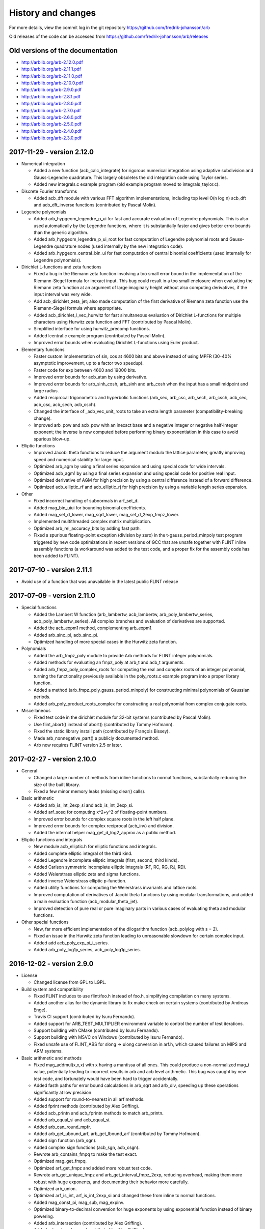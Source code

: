 .. _history:

History and changes
===============================================================================

For more details, view the commit log
in the git repository https://github.com/fredrik-johansson/arb

Old releases of the code can be accessed from
https://github.com/fredrik-johansson/arb/releases

Old versions of the documentation
-------------------------------------------------------------------------------

* http://arblib.org/arb-2.12.0.pdf
* http://arblib.org/arb-2.11.1.pdf
* http://arblib.org/arb-2.11.0.pdf
* http://arblib.org/arb-2.10.0.pdf
* http://arblib.org/arb-2.9.0.pdf
* http://arblib.org/arb-2.8.1.pdf
* http://arblib.org/arb-2.8.0.pdf
* http://arblib.org/arb-2.7.0.pdf
* http://arblib.org/arb-2.6.0.pdf
* http://arblib.org/arb-2.5.0.pdf
* http://arblib.org/arb-2.4.0.pdf
* http://arblib.org/arb-2.3.0.pdf

2017-11-29 - version 2.12.0
-------------------------------------------------------------------------------

* Numerical integration

  * Added a new function (acb_calc_integrate) for rigorous numerical
    integration using adaptive subdivision and Gauss-Legendre quadrature. This
    largely obsoletes the old integration code using Taylor series.
  * Added new integrals.c example program (old example program moved to
    integrals_taylor.c).

* Discrete Fourier transforms

  * Added acb_dft module with various FFT algorithm implementations, including
    top level O(n log n) acb_dft and acb_dft_inverse functions
    (contributed by Pascal Molin).

* Legendre polynomials

  * Added arb_hypgeom_legendre_p_ui for fast and accurate evaluation of
    Legendre polynomials. This is also used automatically by the Legendre
    functions, where it is substantially faster and gives better error
    bounds than the generic algorithm.
  * Added arb_hypgeom_legendre_p_ui_root for fast computation of Legendre
    polynomial roots and Gauss-Legendre quadrature nodes (used internally
    by the new integration code).
  * Added arb_hypgeom_central_bin_ui for fast computation of central
    binomial coefficients (used internally for Legendre polynomials).

* Dirichlet L-functions and zeta functions

  * Fixed a bug in the Riemann zeta function involving a too small error
    bound in the implementation of the Riemann-Siegel formula for inexact
    input. This bug could result in a too small enclosure when evaluating the
    Riemann zeta function at an argument of large imaginary height without
    also computing derivatives, if the input interval was very wide.
  * Add acb_dirichlet_zeta_jet; also made computation of the first derivative
    of Riemann zeta function use the Riemann-Siegel formula where appropriate.
  * Added acb_dirichlet_l_vec_hurwitz for fast simultaneous evaluation of
    Dirichlet L-functions for multiple characters using Hurwitz zeta function
    and FFT (contributed by Pascal Molin).
  * Simplified interface for using hurwitz_precomp functions.
  * Added lcentral.c example program (contributed by Pascal Molin).
  * Improved error bounds when evaluating Dirichlet L-functions using
    Euler product.

* Elementary functions

  * Faster custom implementation of sin, cos at 4600 bits and above
    instead of using MPFR (30-40% asymptotic improvement, up to a factor
    two speedup).
  * Faster code for exp between 4600 and 19000 bits.
  * Improved error bounds for acb_atan by using derivative.
  * Improved error bounds for arb_sinh_cosh, arb_sinh and arb_cosh when
    the input has a small midpoint and large radius.
  * Added reciprocal trigonometric and hyperbolic functions (arb_sec, arb_csc,
    arb_sech, arb_csch, acb_sec, acb_csc, acb_sech, acb_csch).
  * Changed the interface of _acb_vec_unit_roots to take an extra length
    parameter (compatibility-breaking change).
  * Improved arb_pow and acb_pow with an inexact base and a negative integer
    or negative half-integer exponent; the inverse is now computed before
    performing binary exponentiation in this case to avoid spurious blow-up.

* Elliptic functions

  * Improved Jacobi theta functions to reduce the argument modulo the lattice
    parameter, greatly improving speed and numerical stability for large input.
  * Optimized arb_agm by using a final series expansion and using special code
    for wide intervals.
  * Optimized acb_agm1 by using a final series expansion and using special code
    for positive real input.
  * Optimized derivative of AGM for high precision by using a central
    difference instead of a forward difference.
  * Optimized acb_elliptic_rf and acb_elliptic_rj for high precision by using
    a variable length series expansion.

* Other

  * Fixed incorrect handling of subnormals in arf_set_d.
  * Added mag_bin_uiui for bounding binomial coefficients.
  * Added mag_set_d_lower, mag_sqrt_lower, mag_set_d_2exp_fmpz_lower.
  * Implemented multithreaded complex matrix multiplication.
  * Optimized arb_rel_accuracy_bits by adding fast path.
  * Fixed a spurious floating-point exception (division by zero) in the
    t-gauss_period_minpoly test program triggered by new code optimizations
    in recent versions of GCC that are unsafe together with FLINT inline
    assembly functions (a workaround was added to the test code, and a proper
    fix for the assembly code has been added to FLINT).

2017-07-10 - version 2.11.1
-------------------------------------------------------------------------------

* Avoid use of a function that was unavailable in the latest public FLINT release

2017-07-09 - version 2.11.0
-------------------------------------------------------------------------------

* Special functions

  * Added the Lambert W function (arb_lambertw, acb_lambertw, arb_poly_lambertw_series, acb_poly_lambertw_series). All complex branches and evaluation of derivatives are supported.
  * Added the acb_expm1 method, complementing arb_expm1.
  * Added arb_sinc_pi, acb_sinc_pi.
  * Optimized handling of more special cases in the Hurwitz zeta function.

* Polynomials

  * Added the arb_fmpz_poly module to provide Arb methods for FLINT integer polynomials.
  * Added methods for evaluating an fmpz_poly at arb_t and acb_t arguments.
  * Added arb_fmpz_poly_complex_roots for computing the real and complex roots of an integer polynomial, turning the functionality previously available in the poly_roots.c example program into a proper library function.
  * Added a method (arb_fmpz_poly_gauss_period_minpoly) for constructing minimal polynomials of Gaussian periods.
  * Added arb_poly_product_roots_complex for constructing a real polynomial from complex conjugate roots.

* Miscellaneous

  * Fixed test code in the dirichlet module for 32-bit systems (contributed by Pascal Molin).
  * Use flint_abort() instead of abort() (contributed by Tommy Hofmann).
  * Fixed the static library install path (contributed by François Bissey).
  * Made arb_nonnegative_part() a publicly documented method.
  * Arb now requires FLINT version 2.5 or later.

2017-02-27 - version 2.10.0
-------------------------------------------------------------------------------

* General

  * Changed a large number of methods from inline functions to normal
    functions, substantially reducing the size of the built library.
  * Fixed a few minor memory leaks (missing clear() calls).

* Basic arithmetic

  * Added arb_is_int_2exp_si and acb_is_int_2exp_si.
  * Added arf_sosq for computing x^2+y^2 of floating-point numbers.
  * Improved error bounds for complex square roots in the left half plane.
  * Improved error bounds for complex reciprocal (acb_inv) and division.
  * Added the internal helper mag_get_d_log2_approx as a public method.

* Elliptic functions and integrals

  * New module acb_elliptic.h for elliptic functions and integrals.
  * Added complete elliptic integral of the third kind.
  * Added Legendre incomplete elliptic integrals (first, second, third kinds).
  * Added Carlson symmetric incomplete elliptic integrals (RF, RC, RG, RJ, RD).
  * Added Weierstrass elliptic zeta and sigma functions.
  * Added inverse Weierstrass elliptic p-function.
  * Added utility functions for computing the Weierstrass invariants and lattice roots.
  * Improved computation of derivatives of Jacobi theta functions by
    using modular transformations, and added a main evaluation function
    (acb_modular_theta_jet).
  * Improved detection of pure real or pure imaginary parts in various cases
    of evaluating theta and modular functions.

* Other special functions

  * New, far more efficient implementation of the dilogarithm function (acb_polylog with s = 2).
  * Fixed an issue in the Hurwitz zeta function leading to unreasonable
    slowdown for certain complex input.
  * Added add acb_poly_exp_pi_i_series.
  * Added arb_poly_log1p_series, acb_poly_log1p_series.

2016-12-02 - version 2.9.0
-------------------------------------------------------------------------------

* License

  * Changed license from GPL to LGPL.

* Build system and compatibility

  * Fixed FLINT includes to use flint/foo.h instead of foo.h, simplifying compilation on many systems.
  * Added another alias for the dynamic library to fix make check on certain systems (contributed by Andreas Enge).
  * Travis CI support (contributed by Isuru Fernando).
  * Added support for ARB_TEST_MULTIPLIER environment variable to control the number of test iterations.
  * Support building with CMake (contributed by Isuru Fernando).
  * Support building with MSVC on Windows (contributed by Isuru Fernando).
  * Fixed unsafe use of FLINT_ABS for slong -> ulong conversion in arf.h,
    which caused failures on MIPS and ARM systems.

* Basic arithmetic and methods

  * Fixed mag_addmul(x,x,x) with x having a mantissa of all ones. This could
    produce a non-normalized mag_t value, potentially leading to
    incorrect results in arb and acb level arithmetic. This bug was caught by
    new test code, and fortunately would have been hard to trigger accidentally.
  * Added fasth paths for error bound calculations in arb_sqrt and arb_div, speeding up these operations significantly at low precision
  * Added support for round-to-nearest in all arf methods.
  * Added fprint methods (contributed by Alex Griffing).
  * Added acb_printn and acb_fprintn methods to match arb_printn.
  * Added arb_equal_si and acb_equal_si.
  * Added arb_can_round_mpfr.
  * Added arb_get_ubound_arf, arb_get_lbound_arf (contributed by Tommy Hofmann).
  * Added sign function (arb_sgn).
  * Added complex sign functions (acb_sgn, acb_csgn).
  * Rewrote arb_contains_fmpq to make the test exact.
  * Optimized mag_get_fmpq.
  * Optimized arf_get_fmpz and added more robust test code.
  * Rewrote arb_get_unique_fmpz and arb_get_interval_fmpz_2exp, reducing overhead, making them more robust with huge exponents, and documenting their behavior more carefully.
  * Optimized arb_union.
  * Optimized arf_is_int, arf_is_int_2exp_si and changed these from inline to normal functions.
  * Added mag_const_pi, mag_sub, mag_expinv.
  * Optimized binary-to-decimal conversion for huge exponents by using exponential function instead of binary powering.
  * Added arb_intersection (contributed by Alex Griffing).
  * Added arb_min, arb_max (contributed by Alex Griffing).
  * Fixed a bug in arb_log and in test code on 64-bit Windows due to unsafe use of MPFR which only uses 32-bit exponents on Win64.
  * Improved some test functions to reduce the chance of reporting spurious failures.
  * Added squaring functions (arb_sqr, acb_sqr) (contributed by Ricky Farr).
  * Added arf_frexp.
  * Added arf_cmp_si, arf_cmp_ui, arf_cmp_d.
  * Added methods to count allocated bytes (arb_allocated_bytes, _arb_vec_allocated_bytes, etc.).
  * Added methods to predict memory usage for large vectors (_arb/_acb_vec_estimate_allocated_bytes).
  * Changed clear() methods from inline to normal functions, giving 8% faster compilation and 25% smaller libarb.so.
  * Added acb_unit_root and _acb_vec_unit_roots (contributed by Pascal Molin).

* Polynomials

  * Added sinh and cosh functions of power series (arb/acb_poly_sinh/cosh_series and sinh_cosh_series).
  * Use basecase series inversion algorithm to improve speed and error bounds in arb/acb_poly_inv_series.
  * Added functions for fast polynomial Taylor shift (arb_poly_taylor_shift, acb_poly_taylor_shift and variants).
  * Fast handling of special cases in polynomial composition.
  * Added acb_poly scalar mul and div convenience methods (contributed by Alex Griffing).
  * Added set_trunc, set_trunc_round convenience methods.
  * Added add_series, sub_series methods for truncating addition.
  * Added polynomial is_zero, is_one, is_x, valuation convenience methods.
  * Added hack to arb_poly_mullow and acb_poly_mullow to avoid overhead when doing an in-place multiplication with length at most 2.
  * Added binomial and Borel transform methods for acb_poly.

* Matrices

  * Added Cholesky decomposition plus solving and inverse
    for positive definite matrices (arb_mat_cho, arb_mat_spd_solve, arb_mat_spd_inv
    and related methods) (contributed by Alex Griffing).
  * Added LDL decomposition and inverse and solving based on LDL decomposition
    for real matrices (arb_mat_ldl, arb_mat_solve_ldl_precomp, arb_mat_inv_ldl_precomp)
    (contributed by Alex Griffing).
  * Improved the entrywise error bounds in matrix exponential computation
    to preserve sparsity and give exact entries where possible in many cases
    (contributed by Alex Griffing).
  * Added public functions for computing the truncated matrix exponential
    Taylor series (arb_mat_exp_taylor_sum, acb_mat_exp_taylor_sum).
  * Added functions related to sparsity structure (arb_mat_entrywise_is_zero,
    arb_mat_count_is_zero, etc.) (contributed by Alex Griffing).
  * Entrywise multiplication (arb_mat_mul_entrywise, acb_mat_mul_entrywise)
    (contributed by Alex Griffing).
  * Added is_empty and is_square convenience methods (contributed by Alex Griffing).
  * Added the bool_mat helper module for matrices over the boolean semiring (contributed by Alex Griffing).
  * Added Frobenius norm computation (contributed by Alex Griffing).

* Miscellaneous special functions

  * Added evaluation of Bernoulli polynomials (arb_bernoulli_poly_ui, acb_bernoulli_poly_ui).
  * Added convenience function for evaluation of huge Bernoulli numbers (arb_bernoulli_fmpz).
  * Added Euler numbers (arb_euler_number_ui, arb_euler_number_fmpz).
  * Added fast approximate partition function (arb_partitions_fmpz/ui).
  * Optimized partition function for n < 1000 by using recurrence for the low 64 bits.
  * Improved the worst-case error bound in arb_atan.
  * Added arb_log_base_ui.
  * Added complex sinc function (acb_sinc).
  * Special handling of z = 1 when computing polylogarithms.
  * Fixed agm(-1,-1) to output 0 instead of indeterminate.
  * Made working precision in arb_gamma and acb_gamma more sensitive to the input accuracy.

* Hypergeometric functions

  * Compute erf and erfc without cancellation problems for large or complex z.
  * Avoid re-computing the square root of pi in several places.
  * Added generalized hypergeometric function (acb_hypgeom_pfq).
  * Implement binary splitting and rectangular splitting for evaluation of hypergeometric series with a power series parameter, greatly speeding up Y_n, K_n and other functions at high precision, as well as speeding up high-order parameter derivatives.
  * Use binary splitting more aggressively in acb_hypgeom_pfq_sum to reduce error bound inflation.
  * Asymptotic expansions of hypergeometric functions: more accurate parameter selection, and better handling of terminating cases.
  * Tweaked algorithm selection and working precision in acb_hypgeom_m.
  * Avoid dividing by the denominator of the next term in acb_hypgeom_sum, which would lead to a division by zero when evaluating hypergeometric polynomials.
  * Fixed a bug in hypergeometric series evaluation resulting in near-integers not being skipped in some cases, leading to unnecessary loss of precision.
  * Added series expansions of Airy functions (acb_hypgeom_airy_series, acb_hypgeom_airy_jet).
  * Fixed a case where Airy functions accidentally chose the worst algorithm instead of the best one.
  * Added functions for computing erf, erfc, erfi of power series in the acb_hypgeom module.
  * Added series expansion of the logarithmic integral (acb_hypgeom_li_series).
  * Added Fresnel integrals (acb_hypgeom_fresnel, acb_hypgeom_fresnel_series).
  * Added the lower incomplete gamma function (acb_hypgeom_gamma_lower) (contributed by Alex Griffing).
  * Added series expansion of the lower incomplete gamma function (acb_hypgeom_gamma_lower_series) (contributed by Alex Griffing).
  * Added support for computing the regularized incomplete gamma functions.
  * Use slightly sharper error bound for analytic continuation of 2F1.
  * Added support for computing finite limits of 2F1 with inexact parameters differing by integers.
  * Added the incomplete beta function (acb_hypgeom_beta_lower, acb_hypgeom_beta_lower_series)
  * Improved acb_hypgeom_u to use a division-avoiding algorithm for small polynomial cases.
  * Added arb_hypgeom module, wrapping the complex hypergeometric functions for more convenient use with the arb_t type.

* Dirichlet L-functions and Riemann zeta function

  * New module dirichlet for working algebraically with Dirichlet groups and characters (contributed by Pascal Molin).
  * New module acb_dirichlet for numerical evaluation of Dirichlet characters and L-functions (contributed by Pascal Molin).
  * Efficient representation and manipulation of Dirichlet characters using the Conrey representation (contributed by Pascal Molin).
  * New module dlog for word-size discrete logarithm evaluation, used to support algorithms on Dirichlet characters (contributed by Pascal Molin).
  * Methods for properties, evaluation, iteration, pairing, lift, lowering etc. of Dirichlet characters (contributed by Pascal Molin).
  * Added acb_dirichlet_roots methods for fast evaluation of many roots of unity (contributed by Pascal Molin).
  * Added acb_dirichlet_hurwitz_precomp methods for fast multi-evaluation of the Hurwitz zeta function for many parameter values.
  * Added methods for computing Gauss, Jacobi and theta sums over Dirichlet characters (contributed by Pascal Molin).
  * Added methods (acb_dirichlet_l, acb_dirichlet_l_jet, acb_dirichlet_l_series) for evaluation of Dirichlet L-functions and their derivatives.
  * Implemented multiple algorithms for evaluation of Dirichlet L-functions depending on the argument (Hurwitz zeta function decomposition, Euler product, functional equation).
  * Added methods (acb_dirichlet_hardy_z, acb_dirichlet_hardy_z_series, etc.) for computing the Hardy Z-function corresponding to a Dirichlet L-function.
  * Added fast bound for Hurwitz zeta function (mag_hurwitz_zeta_uiui).
  * Improved parameter selection in Hurwitz zeta function to target relative
    instead of absolute error for large positive s.
  * Improved parameter selection in Hurwitz zeta function to avoid computing
    unnecessary Bernoulli numbers for large imaginary s.
  * Added Dirichlet eta function (acb_dirichlet_eta).
  * Implemented the Riemann-Siegel formula for faster evaluation of the Riemann zeta function at large height.
  * Added smooth-index algorithm for the main sum when evaluating the Riemann zeta function, avoiding the high memory usage of the full sieving algorithm when the number of terms gets huge.
  * Improved tuning for using the Euler product when computing the Riemann zeta function.

* Example programs

  * Added logistic map example program.
  * Added lvalue example program.
  * Improved poly_roots in several ways: identify roots that are exactly real,
    automatically perform squarefree factorization, use power hack, and
    allow specifying a product of polynomials as input on the command line.

* Housekeeping

  * New section in the documentation giving an introduction to ball arithmetic and using the library.
  * Tidied, documented and added test code for the fmpz_extras module.
  * Added proper documentation and test code for many helper methods.
  * Removed the obsolete fmprb module entirely.
  * Documented more algorithms and formulas.
  * Clarified integer overflow issues and use of ARF_PREC_EXACT in the documentation.
  * Added .gitignore file.
  * Miscellaneous improvements to the documentation.

2015-12-31 - version 2.8.1
-------------------------------------------------------------------------------

* Fixed 32-bit test failure for the Laguerre function.
* Made the Laguerre function indeterminate at negative integer orders, to be consistent with the test code.

2015-12-29 - version 2.8.0
-------------------------------------------------------------------------------

* Compatibility and build system

  * Windows64 support (contributed by Bill Hart).
  * Fixed a bug that broke basic arithmetic on targets where FLINT uses fallback code instead of assembly code, such as PPC64 (contributed by Jeroen Demeyer).
  * Fixed configure to use EXTRA_SHARED_FLAGS/LDFLAGS, and other build system fixes (contributed by Tommy Hofmann, Bill Hart).
  * Added soname versioning (contributed by Julien Puydt).
  * Fixed test code on MinGW (contributed by Hrvoje Abraham).
  * Miscellaneous fixes to simplify interfacing Arb from Julia.

* Arithmetic and elementary functions

  * Fixed arf_get_d to handle underflow/overflow correctly and to support round-to-nearest.
  * Added more complex inverse hyperbolic functions (acb_asin, acb_acos, acb_asinh, acb_acosh, acb_atanh).
  * Added arb_contains_int and acb_contains_int for testing whether an interval contains any integer.
  * Added acb_quadratic_roots_fmpz.
  * Improved arb_sinh to use a more accurate formula for x < 0.
  * Added sinc function (arb_sinc) (contributed by Alex Griffing).
  * Fixed bug in arb_exp affecting convergence for huge input.
  * Faster implementation of arb_div_2expm1_ui.
  * Added mag_root, mag_geom_series.
  * Improved and added test code for arb_add_error functions.
  * Changed arb_pow and acb_pow to make pow(0,positive) = 0 instead of nan.
  * Improved acb_sqrt to return finite output for finite input straddling the branch cut.
  * Improved arb_set_interval_arf so that [inf,inf] = inf instead of an infinite interval.
  * Added computation of Bell numbers (arb_bell_fmpz).
  * Added arb_power_sum_vec for computing power sums using Bernoulli numbers.
  * Added computation of the Fujiwara root bound for acb_poly.
  * Added code to identify all the real roots of a real polynomial (acb_poly_validate_real_roots).
  * Added several convenient assignment functions, including arb_set_d, acb_set_d, acb_set_d_d, acb_set_fmpz_fmpz (contributed by Ricky Farr).
  * Added many accessor functions (_arb/acb_vec_entry_ptr, arb_get_mid/rad_arb, acb_real/imag_ptr, arb_mid/rad_ptr, acb_get_real/imag).
  * Added missing functions acb_add_si, acb_sub_si.
  * Renamed arb_root to arb_root_ui (keeping alias) and added acb_root_ui.

* Special functions

  * Implemented the Gauss hypergeometric function 2F1 and its regularized version.
  * Fixed two bugs in acb_hypgeom_pfq_series_direct discovered while implementing 2F1. In rare cases, these could lead to incorrect values for functions depending on parameter derivatives of hypergeometric series.

    * The first bug involved incorrect handling of negative integer parameters. The bug only affected 2F1 and higher functions; it did not affect correctness of any previously implemented functions that relied on acb_hypgeom_pfq_series_direct (such as Bessel Y and K functions of integer order).
    * The second bug involved a too small bound being computed for the sum of a geometric series. The geometric series bound is nearly tight for 2F1, and the incorrect version caused immediate test failures for that function. Theoretically, this bug affected correctness of some previously-implemented functions that relied on acb_hypgeom_pfq_series_direct (such as Bessel Y and K functions of integer order), but since the geometric bound is not as tight in those cases, those functions were still reliable in practice (no failing test case has been found).

  * Implemented Airy functions and their derivatives (acb_hypgeom_airy).
  * Implemented the confluent hypergeometric function 0F1 (acb_hypgeom_0f1).
  * Implemented associated Legendre functions P and Q.
  * Implemented Chebyshev, Jacobi, Gegenbauer, Laguerre, Hermite functions.
  * Implemented spherical harmonics.
  * Added function for computing Bessel J and Y functions simultaneously.
  * Added rising factorials for non-integer n (arb_rising, acb_rising).
  * Made rising factorials use gamma function for large integer n.
  * Faster algorithm for theta constants and Dedekind eta function at very high precision.
  * Fixed erf to give finite values instead of +/-inf for big imaginary input.
  * Improved acb_zeta (and arb_zeta) to automatically use fast code for integer zeta values.
  * Added double factorial (arb_doublefac_ui).
  * Added code for generating Hilbert class polynomials (acb_modular_hilbert_class_poly).

* Matrices

  * Added faster matrix squaring (arb/acb_mat_sqr) (contributed by Alex Griffing).
  * Added matrix trace (arb/acb_mat_trace) (contributed by Alex Griffing).
  * Added arb/acb_mat_set_round_fmpz_mat, acb_mat_set(_round)_arb_mat (contributed by Tommy Hofmann).
  * Added arb/acb_mat_transpose (contributed by Tommy Hofmann).
  * Added comparison methods arb/acb_mat_eq/ne (contributed by Tommy Hofmann).

* Other

  * Added complex_plot example program.
  * Added Airy functions to real_roots example program.
  * Other minor patches were contributed by Alexander Kobel, Marc Mezzarobba, Julien Puydt.
  * Removed obsolete file config.h.

2015-07-14 - version 2.7.0
-------------------------------------------------------------------------------

* Hypergeometric functions

  * Implemented Bessel I and Y functions (acb_hypgeom_bessel_i, acb_hypgeom_bessel_y).
  * Fixed bug in Bessel K function giving the wrong branch for negative real arguments.
  * Added code for evaluating complex hypergeometric series binary splitting.
  * Added code for evaluating complex hypergeometric series using fast multipoint evaluation.

* Gamma related functions

  * Implemented the Barnes G-function and its continuous logarithm (acb_barnes_g, acb_log_barnes_g).
  * Implemented the generalized polygamma function (acb_polygamma).
  * Implemented the reflection formula for the logarithmic gamma function (acb_lgamma, acb_poly_lgamma_series).
  * Implemented the digamma function of power series (arb_poly_digamma_series, acb_poly_digamma_series).
  * Improved acb_poly_zeta_series to produce exact zero imaginary parts in most cases when the result should be real-valued.
  * Made the real logarithmic gamma function (arb_lgamma, arb_poly_lgamma_series) abort more quickly for negative input.

* Elementary functions

  * Added arb_exp_expinv and acb_exp_expinv functions for simultaneously computing exp(x), exp(-x).
  * Improved acb_tan, acb_tan_pi, acb_cot and acb_cot_pi for input with large imaginary parts.
  * Added complex hyperbolic functions (acb_sinh, acb_cosh, acb_sinh_cosh, acb_tanh, acb_coth).
  * Added acb_log_sin_pi for computing the logarithmic sine function without branch cuts away from the real line.
  * Added arb_poly_cot_pi_series, acb_poly_cot_pi_series.
  * Added arf_root and improved speed of arb_root.
  * Tuned algorithm selection in arb_pow_fmpq.

* Other

  * Added documentation for arb and acb vector functions.

2015-04-19 - version 2.6.0
-------------------------------------------------------------------------------

* Special functions

  * Added the Bessel K function.
  * Added the confluent hypergeometric functions M and U.
  * Added exponential, trigonometric and logarithmic integrals ei, si, shi, ci, chi, li.
  * Added the complete elliptic integral of the second kind E.
  * Added support for computing hypergeometric functions with power series as parameters.
  * Fixed special cases in Bessel J function returning useless output.
  * Fixed precision of zeta function accidentally being capped at 7000 digits (bug in 2.5).
  * Special-cased real input in the gamma functions for complex types.
  * Fixed exp of huge numbers outputting unnecessarily useless intervals.
  * Fixed broken code in erf that sometimes gave useless output.
  * Made selection of number of terms in hypergeometric series more robust.

* Polynomials and power series.

  * Added sin_pi, cos_pi and sin_cos_pi for real and complex power series.
  * Speeded up series reciprocal and division for length = 2.
  * Added add_si methods for polynomials.
  * Made inv_series and div_series with zero input produce indeterminates instead of aborting.
  * Added arb_poly_majorant, acb_poly_majorant.

* Basic functions

  * Added comparison methods arb_eq, arb_ne, arb_lt, arb_le, arb_gt, arb_ge, acb_eq, acb_ne.
  * Added acb_rel_accuracy_bits and improved the real version.
  * Fixed precision of constants like pi behaving more nondeterministically than necessary.
  * Fixed arf_get_mag_lower(nan) to output 0 instead of inf.

* Other

  * Removed call to fmpq_dedekind_sum which only exists in the git version of flint.
  * Fixed a test code bug that could cause crashes on some systems.
  * Added fix for static build on OS X (thanks Marcello Seri).
  * Miscellaneous corrections to the documentation.

2015-01-28 - version 2.5.0
-------------------------------------------------------------------------------

* String conversion

  * Added arb_set_str.
  * Added arb_get_str and arb_printn for pretty-printed rigorous decimal output.
  * Added helper functions for binary to decimal conversion.

* Core arithmetic

  * Improved speed of division when using GMP instead of MPIR.
  * Improved complex division with a small denominator.
  * Removed a little bit of overhead for complex squaring.

* Special functions

  * Faster code for atan at very high precision, used instead of mpfr_atan.
  * Optimized elementary functions slightly for small input.
  * Added modified error functions erfc and erfi.
  * Added the generalized exponential integral.
  * Added the upper incomplete gamma function.
  * Implemented the complete elliptic integral of the first kind.
  * Implemented the arithmetic-geometric mean of complex numbers.
  * Optimized arb_digamma for small integers.
  * Made mag_log_ui, mag_binpow_uiui and mag_polylog_tail proper functions.
  * Added pow, agm, erf, elliptic_k, elliptic_p as functions of complex power series.
  * Added incomplete gamma function of complex power series.
  * Improved code for bounding complex rising factorials (the old code could
    potentially have given wrong results in degenerate cases).
  * Added arb_sqrt1pm1, arb_atanh, arb_asinh, arb_atanh.
  * Added arb_log1p, acb_log1p, acb_atan.
  * Added arb_hurwitz_zeta.
  * Improved parameter selection in the Hurwitz zeta function to try to
    avoid stalling when given enormous input.
  * Optimized sqrt and rsqrt of power series when given a binomial as input.
  * Made arb_bernoulli_ui(2^64-2) not crash.
  * Fixed rgamma of negative integers returning indeterminate.

* Polynomials and matrices

  * Added characteristic polynomial computation for real and complex matrices.
  * Added polynomial set_round methods.
  * Added is_real methods for more types.
  * Added more get_unique_fmpz methods.
  * Added code for generating Swinnerton-Dyer polynomials.
  * Improved error bounding in det() and exp() of complex matrices to
    recognize when the result is real-valued.
  * Changed polynomial divrem to return success/fail instead of aborting on divide by zero.

* Miscellaneous

  * Added logo to documentation.
  * Made inlined functions build as part of the library.
  * Silenced a clang warning.
  * Made _acb_vec_sort_pretty a library function.

2014-11-15 - version 2.4.0
-------------------------------------------------------------------------------

* Arithmetic and core functions

  * Made evaluation of sin, cos and exp at medium precision faster using the sqrt trick.
  * Optimized arb_sinh and arb_sinh_cosh.
  * Optimized complex division with a small denominator.
  * Optimized cubing of complex numbers.
  * Added floor and ceil functions for the arf and arb types.
  * Added acb_poly powering functions.
  * Added acb_exp_pi_i.
  * Added functions for evaluation of Chebyshev polynomials.
  * Fixed arb_div to output nan for input containing nan.

* Added a module acb_hypgeom for hypergeometric functions

  * Evaluation of the generalized hypergeometric function in convergent cases.
  * Evaluation of confluent hypergeometric functions using asymptotic expansions.
  * The Bessel function of the first kind for complex input.
  * The error function for complex input.

* Added a module acb_modular for modular forms and elliptic functions

  * Support for working with modular transformations.
  * Mapping a point to the fundamental domain.
  * Evaluation of Jacobi theta functions and their series expansions.
  * The Dedekind eta function.
  * The j-invariant and the modular lambda and delta function.
  * Eisenstein series.
  * The Weierstrass elliptic function and its series expansion.

* Miscellaneous

  * Fixed mag_print printing a too large exponent.
  * Fixed printd methods to use a fallback instead of aborting when printing numbers too large for MPFR.
  * Added version number string (arb_version).
  * Various additions to the documentation.

2014-09-25 - version 2.3.0
-------------------------------------------------------------------------------

* Removed most of the legacy (Arb 1.x) modules.
* Updated build scripts, hopefully fixing various issues.
* New implementations of arb_sin, arb_cos, arb_sin_cos, arb_atan, arb_log, arb_exp, arb_expm1, much faster up to a few thousand bits.
* Ported the bit-burst code for high-precision exponentials to the arb type.
* Speeded up arb_log_ui_from_prev.
* Added mag_exp, mag_expm1, mag_exp_tail, mag_pow_fmpz.
* Improved various mag functions.
* Added arb_get/set_interval_mpfr, arb_get_interval_arf, and improved arb_set_interval_arf.
* Improved arf_get_fmpz.
* Prettier printing of complex numbers with negative imaginary part.
* Changed some frequently-used functions from inline to non-inline to reduce code size.

2014-08-01 - version 2.2.0
-------------------------------------------------------------------------------

* Added functions for computing polylogarithms and order expansions
  of polylogarithms, with support for real and complex s, z.
* Added a missing cast affecting C++ compatibility.
* Generalized powsum functions to allow a geometric factor.
* Improved powsum functions slightly when the exponent is an integer.
* Faster arb_log_ui_from_prev.
* Added mag_sqrt and mag_rsqrt functions.
* Fixed various minor bugs and added missing tests and documentation entries.

2014-06-20 - version 2.1.0
-------------------------------------------------------------------------------

* Ported most of the remaining functions to the new arb/acb types,
  including:

  * Elementary functions (log, atan, etc.).
  * Hypergeometric series summation.
  * The gamma function.
  * The Riemann zeta function and related functions.
  * Bernoulli numbers.
  * The partition function.
  * The calculus modules (rigorous real root isolation, rigorous numerical integration of complex-valued functions).
  * Example programs.

* Added several missing utility functions to the arf and mag modules.

2014-05-27 - version 2.0.0
-------------------------------------------------------------------------------

* New modules mag, arf, arb, arb_poly, arb_mat, acb, acb_poly,
  acb_mat for higher-performance ball arithmetic.

* Poly_roots2 and hilbert_matrix2 example programs.

* Vector dot product and norm functions (contributed by Abhinav Baid).

2014-05-03 - version 1.1.0
-------------------------------------------------------------------------------

* Faster and more accurate error bounds for polynomial multiplication
  (error bounds are now always as good as with classical multiplication,
  and multiplying high-degree polynomials with approximately equal
  coefficients now has proper quasilinear complexity).

* Faster and much less memory-hungry exponentials at very high precision.

* Improved the partition function to support n bigger than a single word,
  and enabled the possibility to use two threads for the computation.

* Fixed a bug in floating-point arithmetic that caused a too small bound
  for the rounding error to be reported when the result of an inexact
  operation was rounded up to a power of two (this bug did
  not affect the correctness of ball arithmetic, because operations on
  ball midpoints always round down).

* Minor optimizations to floating-point arithmetic.

* Improved argument reduction of the digamma function and short series
  expansions of the rising factorial.

* Removed the holonomic module for now, as it did not really do anything
  very useful.

2013-12-21 - version 1.0.0
-------------------------------------------------------------------------------

* New example programs directory

  * poly_roots example program.
  * real_roots example program.
  * pi_digits example program.
  * hilbert_matrix example program.
  * keiper_li example program.

* New fmprb_calc module for calculus with real functions

  * Bisection-based root isolation.
  * Asymptotically fast Newton root refinement.

* New fmpcb_calc module for calculus with complex functions

  * Numerical integration using Taylor series.

* Scalar functions

  * Simplified fmprb_const_euler using published error bound.
  * Added fmprb_inv.
  * Added fmprb_trim, fmpcb_trim.
  * Added fmpcb_rsqrt (complex reciprocal square root).
  * Fixed bug in fmprb_sqrtpos with nonfinite input.
  * Slightly improved fmprb powering code.
  * Added various functions for bounding fmprs by powers of two.
  * Added fmpr_is_int.

* Polynomials and power series

  * Implemented scaling to speed up blockwise multiplication.
  * Slightly faster basecase power series exponentials.
  * Improved sin/cos/tan/exp for short power series.
  * Added complex sqrt_series, rsqrt_series.
  * Implemented the Riemann-Siegel Z and theta functions for real power series.
  * Added fmprb_poly_pow_series, fmprb_poly_pow_ui and related methods.
  * Added fmprb/fmpcb_poly_contains_fmpz_poly.
  * Faster composition by monomials.
  * Implemented Borel transform and binomial transform for real power series.

* Matrices

  * Implemented matrix exponentials.
  * Multithreaded fmprb_mat_mul.
  * Added matrix infinity norm functions.
  * Added some more matrix-scalar functions.
  * Added matrix contains and overlaps methods.

* Zeta function evaluation

  * Multithreaded power sum evaluation.
  * Faster parameter selection when computing many derivatives.
  * Implemented binary splitting to speed up computing many derivatives.

* Miscellaneous

  * Corrections for C++ compatibility (contributed by Jonathan Bober).
  * Several minor bugfixes and test code enhancements.

2013-08-07 - version 0.7
-------------------------------------------------------------------------------

* Floating-point and ball functions

  * Documented, added test code, and fixed bugs for various operations involving a ball containing an infinity or NaN.
  * Added reciprocal square root functions (fmpr_rsqrt, fmprb_rsqrt) based on mpfr_rec_sqrt.
  * Faster high-precision division by not computing an explicit remainder.
  * Slightly faster computation of pi by using new reciprocal square root and division code.
  * Added an fmpr function for approximate division to speed up certain radius operations.
  * Added fmpr_set_d for conversion from double.
  * Allow use of doubles to optionally compute the partition function faster but without an error bound.
  * Bypass mpfr overflow when computing the exponential function to extremely high precision (approximately 1 billion digits).
  * Made fmprb_exp faster for large numbers at extremely high precision by skipping the log(2) removal.
  * Made fmpcb_lgamma faster at high precision by speeding up the argument reduction branch computation.
  * Added fmprb_asin, fmprb_acos.
  * Added various other utility functions to the fmprb module.
  * Added a function for computing the Glaisher constant.
  * Optimized evaluation of the Riemann zeta function at high precision.

* Polynomials and power series

  * Made squaring of polynomials faster than generic multiplication.
  * Implemented power series reversion (various algorithms) for the fmprb_poly type.
  * Added many fmprb_poly utility functions (shifting, truncating, setting/getting coefficients, etc.).
  * Improved power series division when either operand is short
  * Improved power series logarithm when the input is short.
  * Improved power series exponential to use the basecase algorithm for short input regardless of the output size.
  * Added power series square root and reciprocal square root.
  * Added atan, tan, sin, cos, sin_cos, asin, acos fmprb_poly power series functions.
  * Added Newton iteration macros to simplify various functions.
  * Added gamma functions of real and complex power series ([fmprb/fmpcb]_poly_[gamma/rgamma/lgamma]_series).
  * Added wrappers for computing the Hurwitz zeta function of a power series ([fmprb/fmpcb]_poly_zeta_series).
  * Implemented sieving and other optimizations to improve performance for evaluating the zeta function of a short power series.
  * Improved power series composition when the inner series is linear.
  * Added many fmpcb_poly versions of nearly all fmprb_poly functions.
  * Improved speed and stability of series composition/reversion by balancing the power table exponents.

* Other

  * Added support for freeing all cached data by calling flint_cleanup().
  * Introduced fmprb_ptr, fmprb_srcptr, fmpcb_ptr, fmpcb_srcptr typedefs for cleaner function signatures.
  * Various bug fixes and general cleanup.

2013-05-31 - version 0.6
-------------------------------------------------------------------------------

* Made fast polynomial multiplication over the reals numerically stable by using a blockwise algorithm.
* Disabled default use of the Gauss formula for multiplication of complex polynomials, to improve numerical stability.
* Added division and remainder for complex polynomials.
* Added fast multipoint evaluation and interpolation for complex polynomials.
* Added missing fmprb_poly_sub and fmpcb_poly_sub functions.
* Faster exponentials (fmprb_exp and dependent functions) at low precision, using precomputation.
* Rewrote fmpr_add and fmpr_sub using mpn level code, improving efficiency at low precision.
* Ported the partition function implementation from flint (using ball arithmetic
  in all steps of the calculation to guarantee correctness).
* Ported algorithm for computing the cosine minimal polynomial from flint (using
  ball arithmetic to guarantee correctness).
* Support using GMP instead of MPIR.
* Only use thread-local storage when enabled in flint.
* Slightly faster error bounding for the zeta function.
* Added some other helper functions.

2013-03-28 - version 0.5
-------------------------------------------------------------------------------

* Arithmetic and elementary functions

  * Added fmpr_get_fmpz, fmpr_get_si.
  * Fixed accuracy problem with fmprb_div_2expm1.
  * Special-cased squaring of complex numbers.
  * Added various fmpcb convenience functions (addmul_ui, etc).
  * Optimized fmpr_cmp_2exp_si and fmpr_cmpabs_2exp_si, and added test code for comparison functions.
  * Added fmprb_atan2, also fixing a bug in fmpcb_arg.
  * Added fmprb_sin_pi, cos_pi, sin_cos_pi, etc.
  * Added fmprb_sin_pi_fmpq (etc.) using algebraic methods for fast evaluation of roots of unity.
  * Faster fmprb_poly_evaluate and evaluate_fmpcb using rectangular splitting.
  * Added fmprb_poly_evaluate2, evaluate2_fmpcb for simultaneously evaluating the derivative.
  * Added fmprb_poly root polishing code using near-optimal Newton steps (experimental).
  * Added fmpr_root, fmprb_root (currently based on MPFR).
  * Added fmpr_min, fmpr_max.
  * Added fmprb_set_interval_fmpr, fmprb_union.
  * Added fmpr_bits, fmprb_bits, fmpcb_bits for obtaining the mantissa width.
  * Added fmprb_hypot.
  * Added complex square roots.
  * Improved fmprb_log to slightly improve speed, and properly support huge arguments.
  * Fixed exp, cosh, sinh to work with huge arguments.
  * Added fmprb_expm1.
  * Fixed sin, cos, atan to work with huge arguments.
  * Improved fmprb_pow and fmpcb_pow, including automatic detection of small integer and half-integer exponents.
  * Added many more elementary functions: fmprb_tan/cot/tanh/coth, fmpcb_tan/cot, and pi versions.
  * Added fmprb const_e, const_log2, const_log10, const_catalan.
  * Fixed ball containment/overlap checking to work operate efficiently and correctly with huge exponents.
  * Strengthened test code for many core operations.

* Special functions

  * Reorganized zeta function related code.
  * Faster evaluation of the Riemann zeta function via sieving.
  * Documented and improved efficiency of the zeta constant binary splitting code.
  * Calculate error bound in Borwein's algorithm with fmprs instead of using doubles.
  * Optimized divisions in zeta evaluation via the Euler product.
  * Use functional equation for Riemann zeta function of a negative argument.
  * Compute single Bernoulli numbers using ball arithmetic instead of relying on the floating-point code in flint.
  * Initial code for evaluating the gamma function using its Taylor series.
  * Much faster rising factorials at high precision, using difference polynomials.
  * Much faster gamma function at high precision.
  * Added complex gamma function, log gamma function, and other versions.
  * Added fmprb_agm (real arithmetic-geometric mean).
  * Added fmprb_gamma_fmpq, supporting rapid computation of gamma(p/q) for q = 1,2,3,4,6.
  * Added real and complex digamma function.
  * Fixed unnecessary recomputation of Bernoulli numbers.
  * Optimized computation of Euler's constant, and added proper error bounds.
  * Avoid reliance on doubles in the hypergeometric series tail bound.
  * Cleaned up factorials and binomials, computing factorials via gamma.

* Other

  * Added an fmpz_extras module to collect various internal fmpz helper functions.
  * Fixed detection of flint header files.
  * Fixed various other small bugs.

2013-01-26 - version 0.4
-------------------------------------------------------------------------------

* Much faster fmpr_mul, fmprb_mul and set_round, resulting in general speed improvements.
* Code for computing the complex Hurwitz zeta function with derivatives.
* Fixed and documented error bounds for hypergeometric series.
* Better algorithm for series evaluation of the gamma function at a rational point.
* Much faster generation of Bernoulli numbers.
* Complex log, exp, pow, trigonometric functions (currently based on MPFR).
* Complex nth roots via Newton iteration.
* Added code for arithmetic on fmpcb_polys.
* Code for computing Khinchin's constant.
* Code for rising factorials of polynomials or power series
* Faster sin_cos.
* Better div_2expm1.
* Many other new helper functions.
* Improved thread safety.
* More test code for core operations.

2012-11-07 - version 0.3
-------------------------------------------------------------------------------

* Converted documentation to Sphinx.
* New module fmpcb for ball interval arithmetic over the complex numbers

  * Conversions, utility functions and arithmetic operations.

* New module fmpcb_mat for matrices over the complex numbers

  * Conversions, utility functions and arithmetic operations.
  * Multiplication, LU decomposition, solving, inverse and determinant.

* New module fmpcb_poly for polynomials over the complex numbers

  * Root isolation for complex polynomials.

* New module fmpz_holonomic for functions/sequences
  defined by linear differential/difference equations
  with polynomial coefficients

  * Functions for creating various special sequences and functions.
  * Some closure properties for sequences.
  * Taylor series expansion for differential equations.
  * Computing the nth entry of a sequence using binary splitting.
  * Computing the nth entry mod p using fast multipoint evaluation.

* Generic binary splitting code with automatic error bounding is now
  used for evaluating hypergeometric series.
* Matrix powering.
* Various other helper functions.

2012-09-29 - version 0.2
-------------------------------------------------------------------------------

* Code for computing the gamma function (Karatsuba, Stirling's series).
* Rising factorials.
* Fast exp_series using Newton iteration.
* Improved multiplication of small polynomials by using classical multiplication.
* Implemented error propagation for square roots.
* Polynomial division (Newton-based).
* Polynomial evaluation (Horner) and composition (divide-and-conquer).
* Product trees, fast multipoint evaluation and interpolation (various algorithms).
* Power series composition (Horner, Brent-Kung).
* Added the fmprb_mat module for matrices of balls of real numbers.
* Matrix multiplication.
* Interval-aware LU decomposition, solving, inverse and determinant.
* Many helper functions and small bugfixes.

2012-09-14 - version 0.1
-------------------------------------------------------------------------------

* 2012-08-05 - Began simplified rewrite.
* 2012-04-05 - Experimental ball and polynomial code (first commit).

